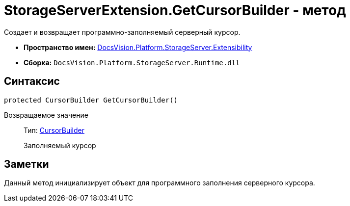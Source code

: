 = StorageServerExtension.GetCursorBuilder - метод

Создает и возвращает программно-заполняемый серверный курсор.

* *Пространство имен:* xref:api/DocsVision/Platform/StorageServer/Extensibility/Extensibility_NS.adoc[DocsVision.Platform.StorageServer.Extensibility]
* *Сборка:* `DocsVision.Platform.StorageServer.Runtime.dll`

== Синтаксис

[source,csharp]
----
protected CursorBuilder GetCursorBuilder()
----

Возвращаемое значение::
Тип: xref:api/DocsVision/Platform/StorageServer/Cursors/CursorBuilder_CL.adoc[CursorBuilder]
+
Заполняемый курсор

== Заметки

Данный метод инициализирует объект для программного заполнения серверного курсора.
